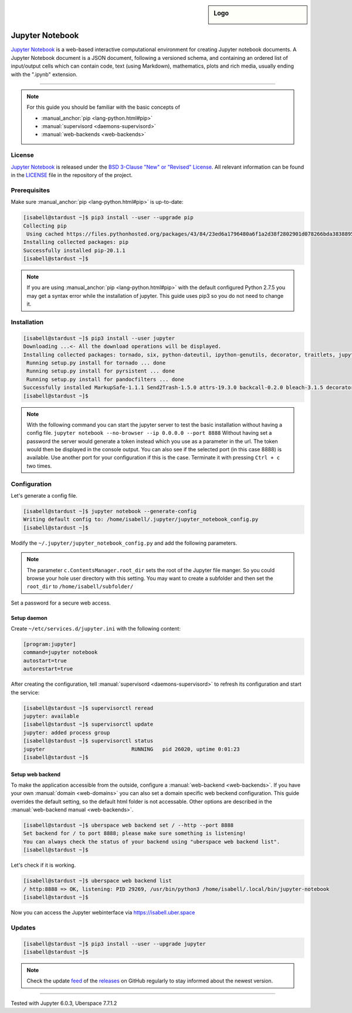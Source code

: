 .. highlight:: console

.. author:: EV21 <uberlab@ev21.de>

.. tag:: lang-python

.. sidebar:: Logo

  .. image:: _static/images/jupyter.svg
      :align: center

################
Jupyter Notebook
################

.. tag_list::

`Jupyter Notebook`_ is a web-based interactive computational environment for creating Jupyter notebook documents. A Jupyter Notebook document is a JSON document, following a versioned schema, and containing an ordered list of input/output cells which can contain code, text (using Markdown), mathematics, plots and rich media, usually ending with the ".ipynb" extension.

----

.. note:: For this guide you should be familiar with the basic concepts of

  * :manual_anchor:`pip <lang-python.html#pip>`
  * :manual:`supervisord <daemons-supervisord>`
  * :manual:`web-backends <web-backends>`

License
=======

`Jupyter Notebook`_ is released under the `BSD 3-Clause "New" or "Revised" License`_. All relevant information can be found in the LICENSE_ file in the repository of the project.

Prerequisites
=============

Make sure :manual_anchor:`pip <lang-python.html#pip>` is up-to-date:

.. code-block:: console

 [isabell@stardust ~]$ pip3 install --user --upgrade pip
 Collecting pip
  Using cached https://files.pythonhosted.org/packages/43/84/23ed6a1796480a6f1a2d38f2802901d078266bda38388954d01d3f2e821d/pip-20.1.1-py2.py3-none-any.whl
 Installing collected packages: pip
 Successfully installed pip-20.1.1
 [isabell@stardust ~]$

.. note:: If you are using :manual_anchor:`pip <lang-python.html#pip>` with the default configured Python 2.7.5 you may get a syntax error while the installation of jupyter. This guide uses pip3 so you do not need to change it.

Installation
============

.. code-block:: console

 [isabell@stardust ~]$ pip3 install --user jupyter
 Downloading ...<- All the download operations will be displayed.
 Installing collected packages: tornado, six, python-dateutil, ipython-genutils, decorator, traitlets, jupyter-core, pyzmq, jupyter-client, backcall, ptyprocess, pexpect, parso, jedi, wcwidth, prompt-toolkit, pickleshare, pygments, ipython, ipykernel, qtpy, qtconsole, MarkupSafe, jinja2, zipp, importlib-metadata, attrs, pyrsistent, jsonschema, nbformat, Send2Trash, terminado, webencodings, pyparsing, packaging, bleach, mistune, entrypoints, testpath, defusedxml, pandocfilters, nbconvert, prometheus-client, notebook, widgetsnbextension, ipywidgets, jupyter-console, jupyter
  Running setup.py install for tornado ... done
  Running setup.py install for pyrsistent ... done
  Running setup.py install for pandocfilters ... done
 Successfully installed MarkupSafe-1.1.1 Send2Trash-1.5.0 attrs-19.3.0 backcall-0.2.0 bleach-3.1.5 decorator-4.4.2 defusedxml-0.6.0 entrypoints-0.3 importlib-metadata-1.7.0 ipykernel-5.3.1 ipython-7.16.1 ipython-genutils-0.2.0 ipywidgets-7.5.1 jedi-0.17.1 jinja2-2.11.2 jsonschema-3.2.0 jupyter-1.0.0 jupyter-client-6.1.5 jupyter-console-6.1.0 jupyter-core-4.6.3 mistune-0.8.4 nbconvert-5.6.1 nbformat-5.0.7 notebook-6.0.3 packaging-20.4 pandocfilters-1.4.2 parso-0.7.0 pexpect-4.8.0 pickleshare-0.7.5 prometheus-client-0.8.0 prompt-toolkit-3.0.5 ptyprocess-0.6.0 pygments-2.6.1 pyparsing-2.4.7 pyrsistent-0.16.0 python-dateutil-2.8.1 pyzmq-19.0.1 qtconsole-4.7.5 qtpy-1.9.0 six-1.15.0 terminado-0.8.3 testpath-0.4.4 tornado-6.0.4 traitlets-4.3.3 wcwidth-0.2.5 webencodings-0.5.1 widgetsnbextension-3.5.1 zipp-3.1.0
 [isabell@stardust ~]$

.. note:: With the following command you can start the jupyter server to test the basic installation without having a config file.
  ``jupyter notebook --no-browser --ip 0.0.0.0 --port 8888``
  Without having set a password the server would generate a token instead which you use as a parameter in the url.
  The token would then be displayed in the console output. You can also see if the selected port (in this case 8888) is available. Use another port for your configuration if this is the case. Terminate it with pressing ``Ctrl + c`` two times.

Configuration
=============

Let's generate a config file.

.. code-block:: console

 [isabell@stardust ~]$ jupyter notebook --generate-config
 Writing default config to: /home/isabell/.jupyter/jupyter_notebook_config.py
 [isabell@stardust ~]$

Modify the ``~/.jupyter/jupyter_notebook_config.py`` and add the following parameters.

.. code-block:: ini
 :emphasize-lines: 4,5

 c.NotebookApp.allow_password_change = False
 c.NotebookApp.ip = '0.0.0.0'
 c.NotebookApp.open_browser = False
 c.NotebookApp.port = 8888
 c.ContentsManager.root_dir = '/home/isabell/'

.. note:: The parameter ``c.ContentsManager.root_dir`` sets the root of the Jupyter file manger. So you could browse your hole user directory with this setting.
  You may want to create a subfolder and then set the ``root_dir`` to ``/home/isabell/subfolder/``

Set a password for a secure web access.

.. code-block:: console
 :emphasize-lines: 2,3

 [isabell@stardust ~]$ jupyter notebook password
 Enter password:
 Verify password:
 [NotebookPasswordApp] Wrote hashed password to /home/isabell/.jupyter/jupyter_notebook_config.json
 [isabell@stardust ~]$

Setup daemon
------------

Create ``~/etc/services.d/jupyter.ini`` with the following content:

.. code-block:: ini

 [program:jupyter]
 command=jupyter notebook
 autostart=true
 autorestart=true

After creating the configuration, tell :manual:`supervisord <daemons-supervisord>` to refresh its configuration and start the service:

.. code-block:: console

 [isabell@stardust ~]$ supervisorctl reread
 jupyter: available
 [isabell@stardust ~]$ supervisorctl update
 jupyter: added process group
 [isabell@stardust ~]$ supervisorctl status
 jupyter                            RUNNING   pid 26020, uptime 0:01:23
 [isabell@stardust ~]$

Setup web backend
-----------------

To make the application accessible from the outside, configure a :manual:`web-backend <web-backends>`.
If you have your own :manual:`domain <web-domains>` you can also set a domain specific web beckend configuration.
This guide overrides the default setting, so the default html folder is not accessable.
Other options are described in the :manual:`web-backend manual <web-backends>`.

.. code-block:: console

 [isabell@stardust ~]$ uberspace web backend set / --http --port 8888
 Set backend for / to port 8888; please make sure something is listening!
 You can always check the status of your backend using "uberspace web backend list".
 [isabell@stardust ~]$

Let's check if it is working.

.. code-block:: console

 [isabell@stardust ~]$ uberspace web backend list
 / http:8888 => OK, listening: PID 29269, /usr/bin/python3 /home/isabell/.local/bin/jupyter-notebook
 [isabell@stardust ~]$

Now you can access the Jupyter webinterface via https://isabell.uber.space

Updates
=======

.. code-block:: console

 [isabell@stardust ~]$ pip3 install --user --upgrade jupyter
 [isabell@stardust ~]$

.. note:: Check the update feed_ of the releases_ on GitHub regularly to stay informed about the newest version.


.. _Jupyter Notebook: https://jupyter.org/
.. _LICENSE: https://github.com/jupyter/notebook/blob/master/LICENSE
.. _BSD 3-Clause "New" or "Revised" License: https://spdx.org/licenses/BSD-3-Clause.html
.. _feed: https://github.com/jupyter/notebook/releases.atom
.. _releases: https://github.com/jupyter/notebook/releases

----

Tested with Jupyter 6.0.3, Uberspace 7.7.1.2

.. author_list::
